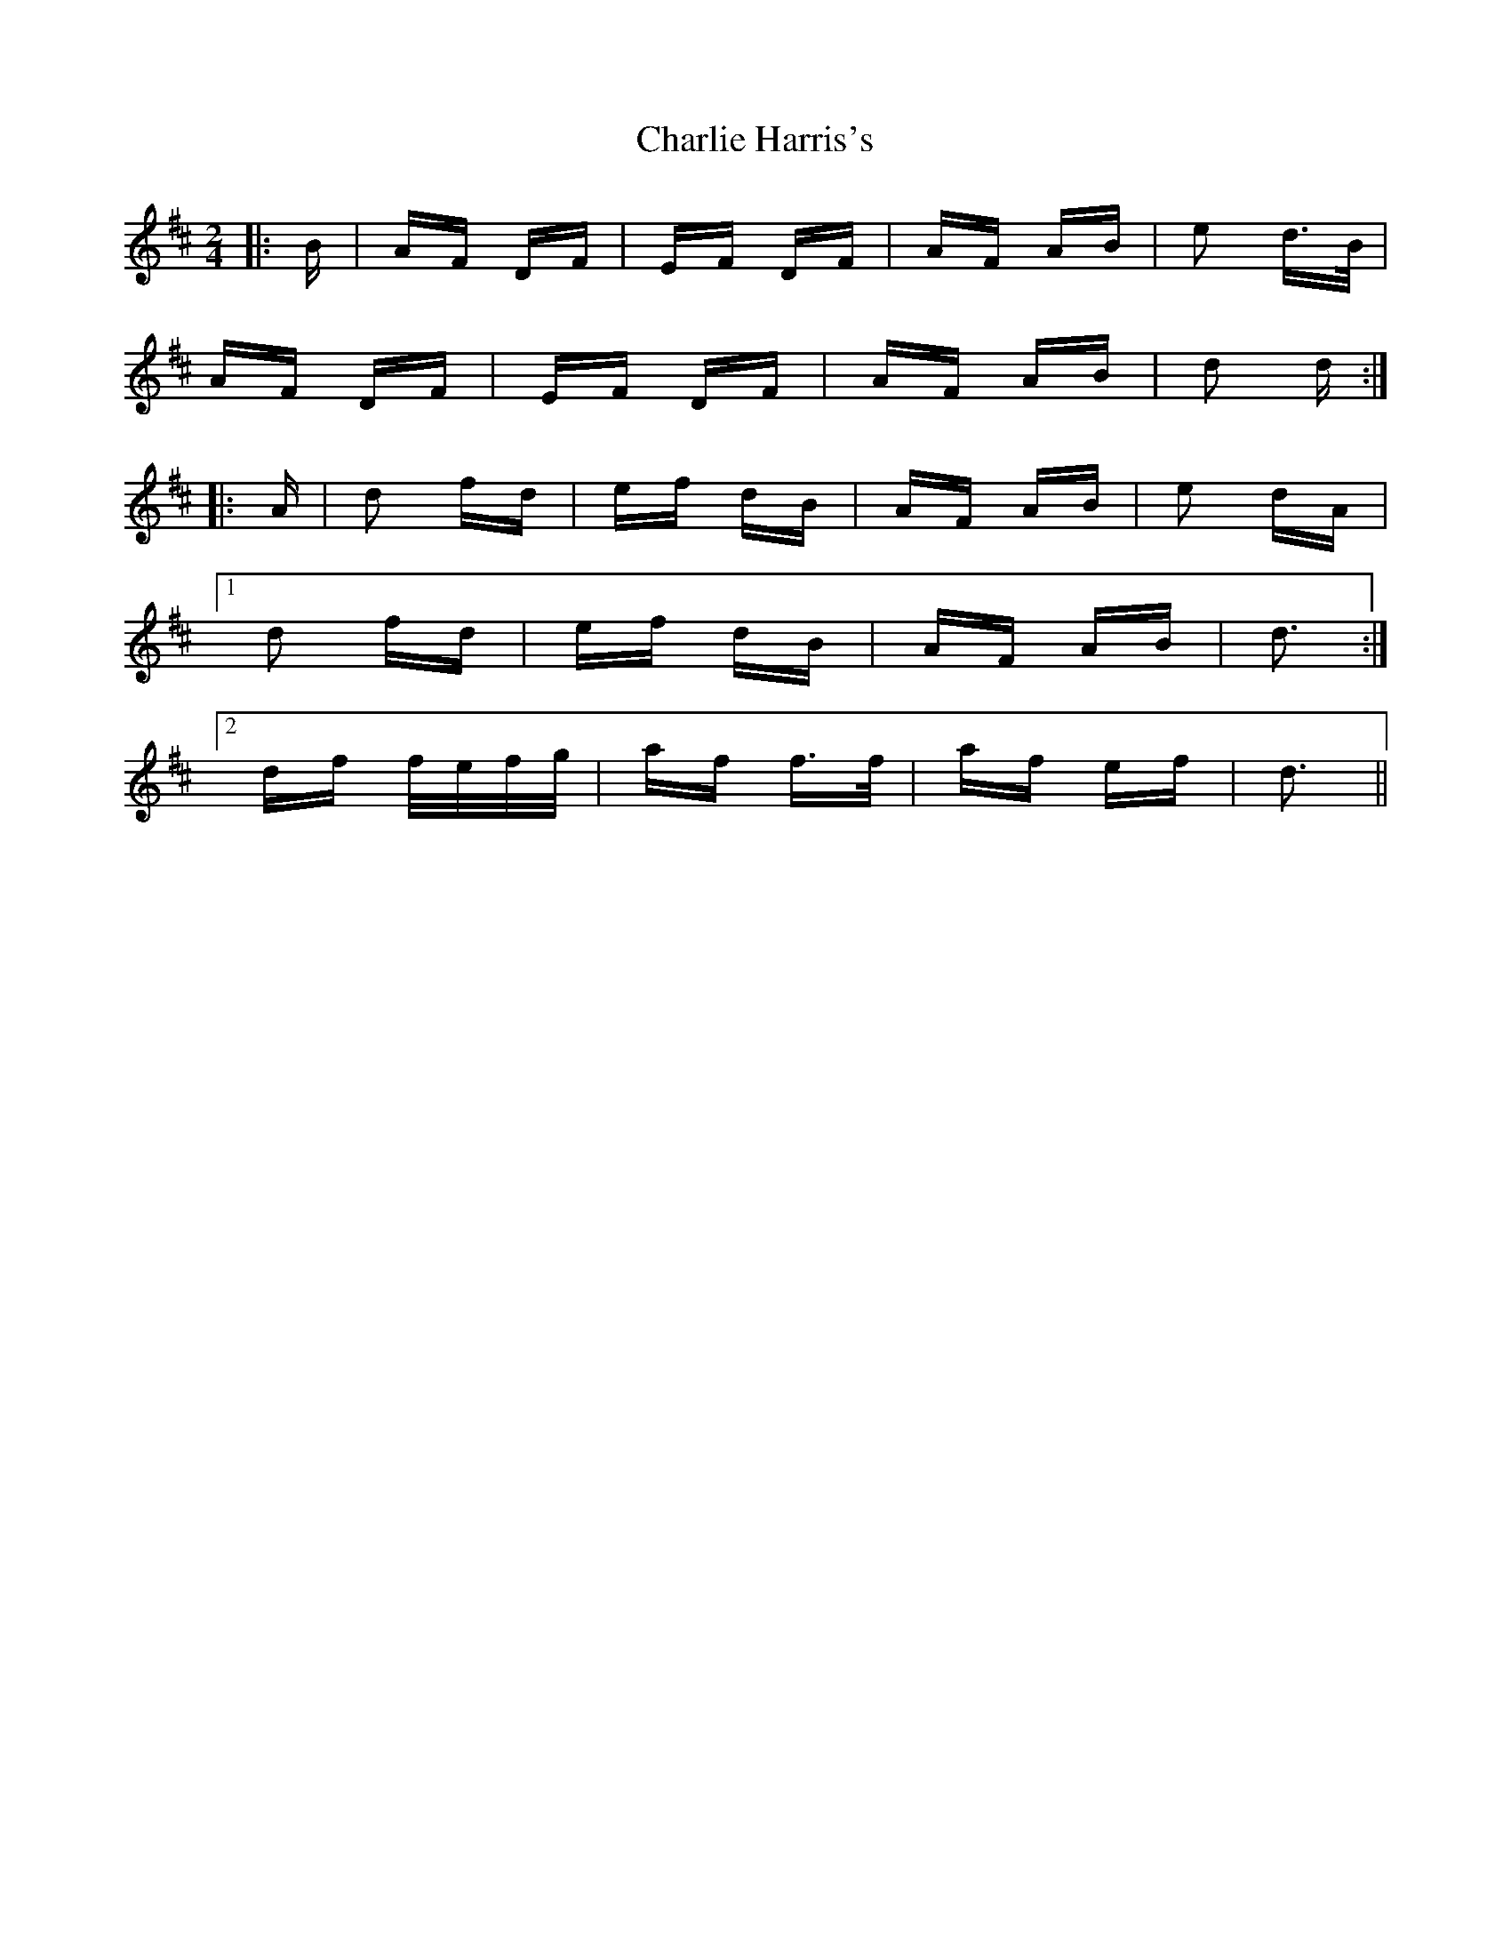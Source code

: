 X: 6822
T: Charlie Harris's
R: polka
M: 2/4
K: Dmajor
|:B|AF DF|EF DF|AF AB|e2 d>B|
AF DF|EF DF|AF AB|d2 d:|
|:A|d2 fd|ef dB|AF AB|e2 dA|
[1 d2 fd|ef dB|AF AB|d3:|
[2 df f/e/f/g/|af f>f|af ef|d3||

